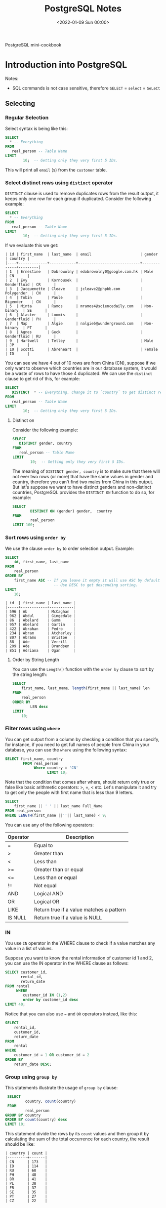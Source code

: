 #+TITLE: PostgreSQL Notes
#+hugo_tags: "Computer Science" "Databases"
#+date: <2022-01-09 Sun 00:00>

#+BEGIN_PREVIEW
PostgreSQL mini-cookbook
#+END_PREVIEW


* Introduction into PostgreSQL
Notes:
+ SQL commands is not case sensitive, therefore ~SELECT~ = ~select~ = ~SeLeCt~
** Selecting
*** Regular Selection
:PROPERTIES:
:CUSTOM_ID: regular_selecting
:END:

Select syntax is being like this:

#+begin_src sql
SELECT
  * -- Everything
FROM
   real_person -- Table Name
LIMIT
        10;  -- Getting only they very first 5 IDs.
#+end_src


This will print all ~email~ (s) from the ~customer~ table.
*** Select distinct rows using ~distinct~ operator
:PROPERTIES:
:CUSTOM_ID: distinct
:END:
~DISTINCT~ clause is used to remove duplicates rows from the result output, it keeps only
one row for each group if duplicated. Consider the following example:
#+begin_src sql
SELECT
  * -- Everything
FROM
   real_person -- Table Name
LIMIT
        10;  -- Getting only they very first 5 IDs.
#+end_src


If we evaluate this we get:
#+RESULTS:
#+begin_example
| id | first_name  | last_name  | email                      | gender      | country |
|----+-------------+------------+----------------------------+-------------+---------|
| 1  | Ernestine   | Dobrowolny | edobrowolny0@google.com.hk | Male        | CN      |
| 2  | Evy         | Kornousek  |                            | Genderfluid | CR      |
| 3  | Jacquenette | Cleave     | jcleave2@phpbb.com         | Polygender  | CN      |
| 4  | Tobin       | Paule      |                            | Bigender    | CN      |
| 5  | Minta       | Ramos      | mramos4@sciencedaily.com   | Non-binary  | SE      |
| 6  | Alaster     | Loomis     |                            | Genderfluid | PH      |
| 7  | Nap         | Algie      | nalgie6@wunderground.com   | Non-binary  | PT      |
| 8  | Agnes       | Geck       |                            | Genderfluid | RU      |
| 9  | Hartwell    | Tetley     |                            | Male        | JP      |
| 10 | Scotti      | Abreheart  |                            | Female      | ID      |
#+end_example
You can see we have 4 out of 10 rows are from China (CN), suppose if we only want to observe
which countries are in our database system, it would be a waste of rows to have those 4
duplicated. We can use the ~distinct~ clause to get rid of this, for example:

#+begin_src sql
SELECT
   DISTINCT  * -- Everything, change it to `country` to get distinct results by countries.
FROM
   real_person -- Table Name
LIMIT
        10;  -- Getting only they very first 5 IDs.
#+end_src

#+RESULTS:
#+begin_example
| id  | first_name | last_name   | email                   | gender      | country |
|-----+------------+-------------+-------------------------+-------------+---------|
| 843 | Sigismund  | Revance     |                         | Bigender    | BR      |
| 594 | Ibbie      | Lamming     | ilamminggh@ibm.com      | Female      | OM      |
| 86  | Abelard    | Gumm        | agumm2d@free.fr         | Genderqueer | ID      |
| 853 | Veronika   | Vasyunichev | vvasyunichevno@home.pl  | Genderfluid | MX      |
| 457 | Joyous     | Alsobrook   |                         | Non-binary  | BR      |
| 505 | Shannen    | Sproat      |                         | Polygender  | CN      |
| 34  | Danila     | Stevings    | dstevingsx@netscape.com | Agender     | US      |
| 35  | Jean       | Lerner      | jlernery@ning.com       | Bigender    | RU      |
| 20  | Blaine     | Blakebrough |                         | Genderfluid | KE      |
| 613 | Vitia      | Rummings    |                         | Polygender  | DE      |
#+end_example
**** Distinct on
Consider the following example:
#+begin_src sql
SELECT
   DISTINCT gender, country
FROM
   real_person -- Table Name
LIMIT
        10;  -- Getting only they very first 5 IDs.
#+end_src

#+RESULTS:
#+begin_example
| gender      | country |
|-------------+---------|
| Female      | GR      |
| Bigender    | GU      |
| Male        | UA      |
| Non-binary  | MA      |
| Male        | SE      |
| Genderqueer | KZ      |
| Female      | ID      |
| Genderqueer | ID      |
| Polygender  | KZ      |
| Bigender    | PE      |
#+end_example
The meaning of ~DISTINCT gender, country~ is to make sure that there will not ever two rows
(or more) that have the same values in gender and country, therefore you can't find two
males from China in this output. But let's suppose we want to have distinct genders and
non-distinct countries, PostgreSQL provides the ~DISTINCT ON~ function to do so, for
example:
#+begin_src sql
SELECT
        DISTINCT ON (gender) gender,  country
FROM
        real_person
LIMIT 100;
#+end_src

#+RESULTS:
#+begin_example
| gender      | country |
|-------------+---------|
| Agender     | UA      |
| Bigender    | CN      |
| Female      | PL      |
| Genderfluid | BW      |
| Genderqueer | SE      |
| Male        | CN      |
| Non-binary  | GR      |
| Polygender  | NG      |
#+end_example

*** Sort rows using ~order by~

We use the clause ~order by~ to order selection output. Example:

#+begin_src sql
SELECT
    id, first_name, last_name
FROM
    real_person
ORDER BY
    first_name ASC -- If you leave it empty it will use ASC by default
                      -- Use DESC to get descending sorting.
LIMIT
    10;
#+end_src

#+RESULTS:

#+begin_example
| id  | first_name | last_name |
|-----+------------+-----------|
| 596 | Ab         | McCaghan  |
| 962 | Abdul      | Gingedale |
| 86  | Abelard    | Gumm      |
| 957 | Abelard    | Gartin    |
| 422 | Abrahan    | Pedro     |
| 234 | Abram      | Atcherley |
| 807 | Abramo     | Bristoe   |
| 88  | Ade        | Verrill   |
| 209 | Ade        | Brandsen  |
| 851 | Adriana    | Ogan      |
#+end_example

**** Order by String Length
You can use the ~Length()~ function with the ~order by~ clause to sort by the
string length:

#+begin_src sql
SELECT
    first_name, last_name, length(first_name || last_name) len
FROM
    real_person
ORDER BY
        LEN desc
LIMIT
    10;
#+end_src

*** Filter rows using ~where~
:PROPERTIES:
:CUSTOM_ID: where
:END:
You can get output from a column by checking a condition that you specify, for instance, if
you need to get full names of people from China in your database, you can use the ~where~
using the following syntax:
#+begin_src sql
SELECT first_name, country
        FROM real_person
             Where country = 'CN'
                   LIMIT 10;
#+end_src

#+RESULTS:
#+begin_example
| first_name  | country |
|-------------+---------|
| Ernestine   | CN      |
| Jacquenette | CN      |
| Tobin       | CN      |
| Marten      | CN      |
| Gideon      | CN      |
| Rayshell    | CN      |
| Hendrick    | CN      |
| Ronnie      | CN      |
| Nessie      | CN      |
| Ingaborg    | CN      |
#+end_example

Note that the condition that comes after  where, should return only true or false like basic
arithmetic operators: >, =, < etc. Let's manipulate it and try to get only the people with
first name that is less than 9 letters.
#+begin_src sql
    SELECT
        first_name || ' ' || last_name Full_Name
    FROM real_person
    WHERE LENGTH(first_name ||''|| last_name) < 9;
#+end_src

#+RESULTS:
#+begin_example
| full_name |
|-----------|
| Nap Algie |
| Dex Basil |
| Arty Cane |
| Leo Danko |
| Ralf Jzak |
| Ham Hayes |
| Susy Vye  |
| Beck Tew  |
| Had Rizzo |
| Cy Levay  |
| Ara Jorin |
| Vi Cagan  |
| Caro Vany |
| De Izatt  |
| Jon Scole |
#+end_example

You can use any of the following operators:
| Operator | Description                              |
|----------+------------------------------------------|
| =        | Equal to                                 |
| >        | Greater than                             |
| <        | Less than                                |
| >=       | Greater than or equal                    |
| <=       | Less than or equal                       |
| !=       | Not equal                                |
| AND      | Logical AND                              |
| OR       | Logical OR                               |
| LIKE     | Return true if a value matches a pattern |
| IS NULL  | Return true if a value is NULL           |
|----------+------------------------------------------|

*** IN
You use ~IN~ operator in the WHERE clause to check if a value matches any value in a list of values.

Suppose you want to know the rental information of customer id 1 and 2, you can use the IN
operator in the WHERE clause as follows:
#+begin_src sql
    SELECT customer_id,
           rental_id,
           return_date
    FROM rental
         WHERE
            customer_id IN (1,2)
            order by customer_id desc
    LIMIT 40;
#+end_src

#+RESULTS:
#+begin_example
| customer_id | rental_id | return_date           |
|-------------+-----------+-----------------------|
| 2           | 15907     | 2005-08-25 23:23:35.0 |
| 2           | 320       | 2005-05-28 04:30:24.0 |
| 2           | 2128      | 2005-06-24 00:41:58.0 |
| 2           | 5636      | 2005-07-13 02:36:24.0 |
| 2           | 5755      | 2005-07-19 17:02:56.0 |
| 2           | 7346      | 2005-08-02 16:48:42.0 |
| 2           | 7376      | 2005-08-04 10:35:02.0 |
| 2           | 7459      | 2005-08-02 21:07:20.0 |
| 2           | 8230      | 2005-08-06 19:52:59.0 |
| 2           | 8598      | 2005-08-01 08:39:59.0 |
| 2           | 8705      | 2005-08-02 16:01:29.0 |
| 2           | 9031      | 2005-08-04 10:45:10.0 |
| 2           | 9236      | 2005-08-08 18:52:43.0 |
| 2           | 9248      | 2005-08-05 11:19:11.0 |
| 2           | 9296      | 2005-08-08 11:57:13.0 |
| 2           | 9465      | 2005-08-06 16:43:53.0 |
| 2           | 10136     | 2005-08-03 19:44:56.0 |
| 2           | 10466     | 2005-08-06 06:28:26.0 |
| 2           | 10918     | 2005-08-02 21:23:56.0 |
| 2           | 11087     | 2005-08-10 10:37:41.0 |
| 2           | 11177     | 2005-08-10 10:55:48.0 |
| 2           | 11256     | 2005-08-04 16:39:53.0 |
| 2           | 11614     | 2005-08-20 07:04:18.0 |
| 2           | 12963     | 2005-08-23 11:37:04.0 |
| 2           | 14475     | 2005-08-27 08:59:32.0 |
| 2           | 14743     | 2005-08-29 00:18:56.0 |
| 2           | 15145     | 2005-08-31 15:51:04.0 |
| 1           | 8326      | 2005-08-01 05:16:49.0 |
| 1           | 15315     | 2005-08-30 01:51:46.0 |
| 1           | 14762     | 2005-08-23 01:30:57.0 |
| 1           | 11299     | 2005-08-10 16:40:52.0 |
| 1           | 11367     | 2005-08-04 13:19:38.0 |
| 1           | 14825     | 2005-08-27 07:01:57.0 |
| 1           | 11824     | 2005-08-19 10:11:54.0 |
| 1           | 573       | 2005-06-03 06:32:23.0 |
| 1           | 1185      | 2005-06-23 02:42:12.0 |
| 1           | 1422      | 2005-06-19 15:54:53.0 |
| 1           | 1476      | 2005-06-25 02:26:46.0 |
| 1           | 1725      | 2005-06-17 21:05:57.0 |
| 1           | 12250     | 2005-08-22 23:05:29.0 |
#+end_example

Notice that you can also use ~=~ and ~OR~ operators instead, like this:
#+begin_src sql
SELECT
	rental_id,
	customer_id,
	return_date
FROM
	rental
WHERE
	customer_id = 1 OR customer_id = 2
ORDER BY
	return_date DESC;
#+end_src

*** Group using ~group by~

:PROPERTIES:
:CUSTOM_ID: group_by
:END:
This statements illustrate the usage of ~group by~ clause:

#+begin_src sql
    SELECT
            country, count(country)
    FROM
            real_person
   GROUP BY country
   ORDER BY count(country) desc
   LIMIT 10;
#+end_src

This statement divide the rows by its ~count~ values and then group it by calculating the sum
of the total occurrence for each country, the result should be like:

#+RESULTS:
#+begin_example
| country | count |
|---------+-------|
| CN      | 173   |
| ID      | 114   |
| RU      | 60    |
| PH      | 48    |
| BR      | 41    |
| PL      | 38    |
| FR      | 37    |
| SE      | 35    |
| PT      | 27    |
| CZ      | 22    |
#+end_example

*** Filter group using ~having~
:PROPERTIES:
:CUSTOM_ID: having
:END:
#+NOTE: Since the HAVING clause is evaluated before the SELECT clause, you cannot use column aliases in the HAVING clause. Because at the time of evaluating the HAVING clause, the column aliases specified in the SELECT clause are not available.

The ~having~ clause specifies a search condition for a group or an aggregate. Its syntax
using is like the following:
#+begin_src sql
SELECT
	column1,
	aggregate_function (column2)
FROM
	table_name
GROUP BY
	column1
HAVING
	condition;
#+end_src

You might have noticed that it is to close to the clause ~WHERE~, that's almost right but:
PostgreSQL evaluates the ~having~ clause after ~from~, ~where~ and ~group by~. ~WHERE~
allows you to filter groups of rows according to a specified condition (see [[#where][where]]), ~HAVING~
allows you to apply the condition to a group of rows instead. Thus, it's used more
frequently with the clause ~GROUP BY~.

Consider the following example using group by to get the count numbers of each country:

#+begin_src sql
    SELECT
            country, count(country)
    FROM
            real_person
   GROUP BY country
   ORDER BY count(country) desc
   LIMIT 10;
#+end_src

#+RESULTS:
#+begin_example
| country | count |
|---------+-------|
| CN      | 173   |
| ID      | 114   |
| RU      | 60    |
| PH      | 48    |
| BR      | 41    |
| PL      | 38    |
| FR      | 37    |
| SE      | 35    |
| PT      | 27    |
| CZ      | 22    |
#+end_example

Using ~HAVING~ we can specify a condition in that group, let's say we only need to get the
countries with more than 100 count:

#+begin_src sql
    SELECT
            country, count(country)
    FROM
            real_person
   GROUP BY country
   HAVING count(country) > 100
   ORDER BY count(country) desc
   LIMIT 10;
#+end_src

#+RESULTS:

: | country | count |
: |---------+-------|
: | CN      | 173   |
: | ID      | 114   |

*** Perform set operations using ~UNION~, ~intersect~ and ~except~
**** ~UNION~

Consider the following two tables:
#+begin_src sql
SELECT * FROM
         top_rated_movies;
#+end_src

#+RESULTS:
: | title                    | release_year | id |
: |--------------------------+--------------+----|
: | The Shawshank Redemption | 1994         | 1  |
: | The Godfather            | 1972         | 2  |
: | 12 Angry Men             | 1957         | 3  |

#+begin_src sql
SELECT * FROM
         most_popular_films;
#+end_src

#+RESULTS:
: | title              | release_year | id |
: |--------------------+--------------+----|
: | An American Pickle | 2020         | 1  |
: | Greyhound          | 2020         | 3  |
: | The Godfather      | 1972         | 2  |

The ~UNION~ operator combines result sets of two or more ~SELECT~ statements into a single
result set. It uses the following syntax:
#+begin_src sql
SELECT select_list_1
FROM table_expresssion_1
UNION
SELECT select_list_2
FROM table_expression_2
#+end_src
Let's test it in ~top_rated_movies~ and ~most_popular_films~:
#+begin_src sql
SELECT * from top_rated_movies
         UNION
SELECT * from most_popular_films;
#+end_src

#+RESULTS:
: | title                    | release_year | id |
: |--------------------------+--------------+----|
: | The Godfather            | 1972         | 2  |
: | Greyhound                | 2020         | 3  |
: | 12 Angry Men             | 1957         | 3  |
: | The Shawshank Redemption | 1994         | 1  |
: | An American Pickle       | 2020         | 1  |

You may have noticed that Godfather occurs only once, this is because the ~UNION~ operator
removes all the duplicated rows, and by 'duplicated' we mean that they are the same in every
column (in this case, they should be equal in title, release_year, and id), to get rid of
that and get all the duplicated rows togother, use ~UNION ALL~ instead:

#+begin_src sql
SELECT * from top_rated_movies
         UNION ALL
SELECT * from most_popular_films;
#+end_src

#+RESULTS:
: | title                    | release_year | id |
: |--------------------------+--------------+----|
: | The Shawshank Redemption | 1994         | 1  |
: | The Godfather            | 1972         | 2  |
: | 12 Angry Men             | 1957         | 3  |
: | An American Pickle       | 2020         | 1  |
: | Greyhound                | 2020         | 3  |
: | The Godfather            | 1972         | 2  |
**** ~INTERSENCT~
The ~INTERSECT~ operator returns any rows that are available in both result sets:
#+begin_src sql
SELECT * from top_rated_movies
         INTERSECT
SELECT * from most_popular_films;
#+end_src

#+RESULTS:
: | title         | release_year | id |
: |---------------+--------------+----|
: | The Godfather | 1972         | 2  |
We got "The Godfather" as it is the only value that is available in both results.
**** ~EXCEPT~

The ~EXCEPT~ operator returns distinct rows from the first (left) query that are not in the
output of the second (right) query.

The following statement uses the ~EXCEPT~ operator to find the top-rated films that are not popular:

#+begin_src sql
SELECT * FROM top_rated_movies
EXCEPT
SELECT * FROM most_popular_films;
#+end_src

#+RESULTS:
: | title                    | release_year | id |
: |--------------------------+--------------+----|
: | The Shawshank Redemption | 1994         | 1  |
: | 12 Angry Men             | 1957         | 3  |
*** Grouping Sets
Consider the following table:
#+begin_src sql
    SELECT * FROM sales;
#+end_src

#+RESULTS:
: | brand | segment | quantity |
: |-------+---------+----------|
: | ABC   | Premium | 100      |
: | ABC   | Basic   | 200      |
: | XYZ   | Premium | 100      |
: | XYZ   | Basic   | 300      |

Suppose that we need to get the sum of quantity for each brand, we can implement this using
the following simple statement:
#+begin_src sql
    SELECT brand, sum(quantity)
           FROM sales
                GROUP by brand;
#+end_src

#+RESULTS:
: | brand | sum |
: |-------+-----|
: | ABC   | 300 |
: | XYZ   | 400 |

And if we need to know the quantity by its segment:
#+begin_src sql
    SELECT segment, sum(quantity)
           FROM sales
                GROUP by segment;
#+end_src

#+RESULTS:
: | segment | sum |
: |---------+-----|
: | Basic   | 500 |
: | Premium | 200 |

And, to get the total sum quantity we can do:

#+begin_src sql
    SELECT sum(quantity) total_sum
           FROM sales;
#+end_src

#+RESULTS:
: | total_sum |
: |-----------|
: | 700       |


Suppose we need to get all of those tables in the same query, we can use the ~union~ or
~union all~ clause like this:

#+begin_src sql
SELECT
    brand,
    segment,
    SUM (quantity)
FROM
    sales
GROUP BY
    brand,
    segment

UNION ALL

SELECT
    brand,
    NULL,
    SUM (quantity)
FROM
    sales
GROUP BY
    brand

UNION ALL

SELECT
    NULL,
    segment,
    SUM (quantity)
FROM
    sales
GROUP BY
    segment

UNION ALL

SELECT
    NULL,
    NULL,
    SUM (quantity)
FROM
    sales;
#+end_src

#+RESULTS:
#+begin_example
| brand | segment | sum |
|-------+---------+-----|
| XYZ   | Basic   | 300 |
| ABC   | Premium | 100 |
| ABC   | Basic   | 200 |
| XYZ   | Premium | 100 |
| ABC   |         | 300 |
| XYZ   |         | 400 |
|       | Basic   | 500 |
|       | Premium | 200 |
|       |         | 700 |
#+end_example


Notice that we added ~NULL~ twice in the last selection statement since all columns should
be equal as we use the ~union all~ clause.

Even though the above query works as you expected, it has two main problems:
- It's lengthy and can be implemented in shorter way.
- It has a performance issue because PostgreSQL has to scan the ~sales~ table separately for
  each query.
The ~GROUPING SETS~ allows you to define multiple grouping sets in the same query.

#+begin_src sql
SELECT
    brand,
    segment,
    SUM (quantity)
FROM
    sales
GROUP BY
GROUPING SETS(
(brand, segment),
(brand),
(segment),
()
     );
#+end_src

#+RESULTS:
#+begin_example
| brand | segment | sum |
|-------+---------+-----|
|       |         | 700 |
| XYZ   | Basic   | 300 |
| ABC   | Premium | 100 |
| ABC   | Basic   | 200 |
| XYZ   | Premium | 100 |
| ABC   |         | 300 |
| XYZ   |         | 400 |
|       | Basic   | 500 |
|       | Premium | 200 |
#+end_example
**** The ~GROUPING()~ Function
The GROUPING() function accepts an argument which can be a column name or an expression:

#+begin_src sql
GROUPING( column_name | expression)
#+end_src

It returns bit 0 if the argument is a member of the current grouping set and 1 otherwise,
consider the following example:
#+begin_src sql
SELECT grouping(brand) is_brand_grouped,
       grouping(segment) is_segment_grouped,
       brand,
       segment,
       sum(quantity)
FROM SALES
GROUP by
        grouping sets(
                (brand),
                    (segment),
                        ()
        );
#+end_src

#+RESULTS:
: | is_brand_grouped | is_segment_grouped | brand | segment | sum |
: |------------------+--------------------+-------+---------+-----|
: | 1                | 1                  |       |         | 700 |
: | 0                | 1                  | ABC   |         | 300 |
: | 0                | 1                  | XYZ   |         | 400 |
: | 1                | 0                  |       | Basic   | 500 |
: | 1                | 0                  |       | Premium | 200 |
**** ~ROLLUP~ and ~CUBE~
However we have saved some times using the ~grouping sets~ clause, it could be even better
if we didn't need to write all these argument to get the ~grouping by~ result for each
column. Thankfully PostgreSQL has two clauses, ~CUBE~ and ~ROLLUP~ which save us some time.

When you call the ~ROLLUP~ clause with the following argument like this: ~ROLLUP(c1,c2,c3)~
it generate the following 4 grouping sets:
#+begin_src
(c1, c2, c3)
(c1, c2)
(c1)
()
#+end_src

Example:
#+begin_src sql
SELECT brand, segment, sum(quantity) FROM sales GROUP BY ROLLUP (brand,segment) order by sum desc;

#+end_src

#+RESULTS:
: | brand | segment | sum |
: |-------+---------+-----|
: |       |         | 700 |
: | XYZ   |         | 400 |
: | ABC   |         | 300 |
: | XYZ   | Basic   | 300 |
: | ABC   | Basic   | 200 |
: | XYZ   | Premium | 100 |
: | ABC   | Premium | 100 |

The same thing is wise ~CUBE~ but instead of generating 4 tables for ~(c1,c2,c3)~, ~CUBE~
generate all possible grouping sets:
#+begin_src
 (c1,c2,c3),
 (c1,c2),
 (c1,c3),
 (c2,c3),
 (c1),
 (c2),
 (c3),
 ()
#+end_src
*** Joins
PostgreSQL join is used to combine columns from one (self-join) or more tables based on the
values of the common columns between related tables. The common columns are typically the
primary key columns of the first table and foreign key columns of the second table.

Consider those tables:
#+begin_src sql
SELECT * FROM basket_a;
#+end_src

#+RESULTS:
: | a | fruit_a  |
: |---+----------|
: | 1 | Apple    |
: | 2 | Orange   |
: | 3 | Banana   |
: | 4 | Cucumber |


#+begin_src sql
SELECT * FROM basket_b;
#+end_src

#+RESULTS:
: | b | fruit_b    |
: |---+------------|
: | 1 | Orange     |
: | 2 | Apple      |
: | 3 | Watermelon |
: | 4 | Pear       |

**** Inner Join

The following statement joins the first table (~basket_a~) with the second table (~basket_b~) by
matching the values in the ~fruit_a~ and ~fruit_b~ columns:

#+begin_src sql
SELECT
      *
FROM
      basket_a
INNER JOIN basket_b
     ON fruit_a = fruit_b;
#+end_src

#+RESULTS:
: | a | fruit_a | b | fruit_b |
: |---+---------+---+---------|
: | 1 | Apple   | 2 | Apple   |
: | 2 | Orange  | 1 | Orange  |

The inner join examines each row in the first table (~basket_a~). It compares the value in the
~fruit_a~ column with the value in the ~fruit_b~ column of each row in the second table
(~basket_b~). If these values are equal, the inner join creates a new row that contains
columns from both tables and adds this new row the result set.

{{< figure src="https://salehmu.github.io/images/PostgreSQL-Join-Inner-Join.png" alt="" >}}

*Notice* that If you reference columns with the same name from different tables in a query,
you will get an error. To avoid the error, you need to qualify these columns fully using the
following syntax:

#+begin_src sql
table_name.column_name
#+end_src

**** Left Join
The following statement uses the left join clause to join the ~basket_a~ table with the
~basket_b~ table. In the left join context, the first table is called the left table and the
second table is called the right table.

#+begin_src sql
SELECT
    a,
    fruit_a,
    b,
    fruit_b
FROM
    basket_a
LEFT JOIN basket_b
   ON fruit_a = fruit_b;
#+end_src

#+RESULTS:
: | a | fruit_a  | b | fruit_b |
: |---+----------+---+---------|
: | 1 | Apple    | 2 | Apple   |
: | 2 | Orange   | 1 | Orange  |
: | 3 | Banana   |   |         |
: | 4 | Cucumber |   |         |

The left join starts selecting data from the left table. It compares values in the fruit_a
column with the values in the fruit_b column in the basket_b table.

If these values are equal, the left join creates a new row that contains columns of both
tables and adds this new row to the result set.

In case the values do not equal, the left join also creates a new row that contains columns
from both tables and adds it to the result set. However, it fills the columns of the right
table (~basket_b~) with null.

The following Venn diagram illustrates the left join:
{{< figure src="https://salehmu.github.io/images/PostgreSQL-Join-Left-Join.png" alt="" >}}

**** Right Join
Just like above, but right.
**** Full Outer Join
Consider the following two tables:
#+begin_src sql
SELECT * FROM departments;
#+end_src

#+RESULTS:
: | department_id | department_name |
: |---------------+-----------------|
: | 1             | Sales           |
: | 2             | Marketing       |
: | 3             | HR              |
: | 4             | IT              |
: | 5             | Production      |

#+begin_src sql
SELECT * FROM employees;
#+end_src

#+RESULTS:
: | employee_id | employee_name   | department_id |
: |-------------+-----------------+---------------|
: | 1           | Bette Nicholson | 1             |
: | 2           | Christian Gable | 1             |
: | 3           | Joe Swank       | 2             |
: | 4           | Fred Costner    | 3             |
: | 5           | Sandra Kilmer   | 4             |
: | 6           | Julia Mcqueen   |               |


We use the ~FULL OTHER JOINT~ if we want to query data from both ~employee~ and
~departments~ tables, here is the syntax:
#+begin_src sql
SELECT * FROM A
FULL [OUTER] JOIN B on A.id = B.id;
#+end_src

For example, to get every employee who belongs to a department and every department which have an
employee:
#+begin_src sql
SELECT employees.employee_name, departments.department_name
        FROM employees
FULL OUTER JOIN departments on departments.department_id = employees.department_id;
#+end_src

#+RESULTS:
: | employee_name   | department_name |
: |-----------------+-----------------|
: | Bette Nicholson | Sales           |
: | Christian Gable | Sales           |
: | Joe Swank       | Marketing       |
: | Fred Costner    | HR              |
: | Sandra Kilmer   | IT              |
: | Julia Mcqueen   |                 |
: |                 | Production      |

**** Cross Join

*** Sub-queries
Suppose we want to find the films whose rental rate is higher than the average rental rate.
We can do it in two steps:

+ Find the average rental rate by using the SELECT statement and average function ~AVG~

  #+begin_src sql
SELECT
	AVG (rental_rate)
FROM
	film;
  #+end_src

  #+RESULTS:
  : | avg                |
  : |--------------------|
  : | 2.9800000000000000 |

+ Use the result of the first query in the second SELECT statement to find the films that we want.
#+begin_src sql
SELECT
	film_id,
	title,
	rental_rate
FROM
	film
WHERE
	rental_rate > 2.98
    LIMIT 10;
#+end_src

#+RESULTS:

#+begin_example
| film_id | title             | rental_rate |
|---------+-------------------+-------------|
| 133     | Chamber Italian   | 4.99        |
| 384     | Grosse Wonderful  | 4.99        |
| 8       | Airport Pollock   | 4.99        |
| 98      | Bright Encounters | 4.99        |
| 2       | Ace Goldfinger    | 4.99        |
| 3       | Adaptation Holes  | 2.99        |
| 4       | Affair Prejudice  | 2.99        |
| 5       | African Egg       | 2.99        |
| 6       | Agent Truman      | 2.99        |
| 7       | Airplane Sierra   | 4.99        |
#+end_example


This two steps can be shortened to one step using a subquery. A subquery is a query nested
inside another query such as ~SELECT~, ~INSERT~, ~DELETE~ and ~UPDATE~. In this tutorial, we are
focusing on the SELECT statement only.

To construct a subquery, we put the second query in brackets and use it in the WHERE clause
as an expression:
#+begin_src sql
    SELECT
        film_id,
            title,
                rental_rate
    FROM
        film
    WHERE
        rental_rate > (
        SELECT AVG(rental_rate) from film
                    ) limit 10;
#+end_src

#+RESULTS:
#+begin_example
| film_id | title             | rental_rate |
|---------+-------------------+-------------|
| 133     | Chamber Italian   | 4.99        |
| 384     | Grosse Wonderful  | 4.99        |
| 8       | Airport Pollock   | 4.99        |
| 98      | Bright Encounters | 4.99        |
| 2       | Ace Goldfinger    | 4.99        |
| 3       | Adaptation Holes  | 2.99        |
| 4       | Affair Prejudice  | 2.99        |
| 5       | African Egg       | 2.99        |
| 6       | Agent Truman      | 2.99        |
| 7       | Airplane Sierra   | 4.99        |
#+end_example

**** Subquery using ~IN~
We as a subquery can return a table as well, we can use the table output in another query,
for example, consider the following query to get the movies that returned date better
~2005-05-29~ and ~2005-05-30~:
#+begin_src sql
SELECT
	inventory.film_id
FROM
	rental
INNER JOIN inventory ON inventory.inventory_id = rental.inventory_id
WHERE
	return_date BETWEEN '2005-05-29'
AND '2005-05-30' LIMIT 10;
#+end_src

#+RESULTS:
#+begin_example
| film_id |
|---------|
| 870     |
| 971     |
| 573     |
| 288     |
| 89      |
| 681     |
| 858     |
| 776     |
| 257     |
| 397     |
#+end_example

Now we can use this output table in another query, say we want to get the full data about
those fimls:

#+begin_src sql
SELECT
	film_id,
	title
FROM
	film
WHERE
	film_id IN (
		SELECT
			inventory.film_id
		FROM
			rental
		INNER JOIN inventory ON inventory.inventory_id = rental.inventory_id
		WHERE
			return_date BETWEEN '2005-05-29'
		AND '2005-05-30'
	) limit 10;
#+end_src

#+RESULTS:
#+begin_example
| film_id | title             |
|---------+-------------------|
| 307     | Fellowship Autumn |
| 255     | Driving Polish    |
| 388     | Gunfight Moon     |
| 130     | Celebrity Horn    |
| 563     | Massacre Usual    |
| 397     | Hanky October     |
| 898     | Tourist Pelican   |
| 228     | Detective Vision  |
| 347     | Games Bowfinger   |
| 1000    | Zorro Ark         |
#+end_example

*** Exist
The ~EXIST~ operator is a boolean operator that returns the existence or rows in a subquery,
its syntax looks like the following:
#+begin_src sql
EXISTS (subquery)
#+end_src
If the subquery returns at least one row, the result of ~EXISTS~ is true. In case the subquery
returns no row, the result is of ~EXISTS~ is false.

*Note* that if the subquery returns NULL, the result of ~EXISTS~ is true.

Suppose we want to find the customers who have at least one payment whose amount is greater
than 11:
#+begin_src sql
SELECT first_name,
       last_name
FROM customer c
WHERE EXISTS
    (SELECT 1
     FROM payment p
     WHERE p.customer_id = c.customer_id
       AND amount > 11 )
ORDER BY last_name;
#+end_src

#+RESULTS:
#+begin_example
| first_name | last_name |
|------------+-----------|
| Kent       | Arsenault |
| Nicholas   | Barfield  |
| Victoria   | Gibson    |
| Tanya      | Gilbert   |
| Karen      | Jackson   |
| Terrance   | Roush     |
| Rosemary   | Schmidt   |
| Vanessa    | Sims      |
#+end_example

Of course we can implement it using ~inner join~:
#+begin_src sql
SELECT first_name,
       last_name
FROM customer c
         INNER JOIN payment p on c.customer_id = p.customer_id and p.amount > 11
order by last_name;
#+end_src

#+RESULTS:
#+begin_example
| first_name | last_name |
|------------+-----------|
| Kent       | Arsenault |
| Nicholas   | Barfield  |
| Victoria   | Gibson    |
| Tanya      | Gilbert   |
| Karen      | Jackson   |
| Terrance   | Roush     |
| Rosemary   | Schmidt   |
| Vanessa    | Sims      |
#+end_example

** Tables Management
*** Upsert
The idea of Upsert in PostgreSQL is that when you insert a new row into a table, PostgreSQL
will update the row if it already exists, otherwise it will insert the new row.

To use the upsert in PostgreSQL, we use the ~INSER ON CONFLICT~ statement as follows:
#+begin_src sql
INSERT INTO table_name(column_list)
VALUES(value_list)
ON CONFLICT target action;
#+end_src

Consider the following table:

#+begin_src sql
select * from customers;
#+end_src

#+RESULTS:
: | customer_id | name      | email                 | active |
: |-------------+-----------+-----------------------+--------|
: | 1           | IBM       | contact@ibm.com       | true   |
: | 2           | Microsoft | contact@microsoft.com | true   |
: | 3           | Intel     | contact@intel.com     | true   |

Suppose that there is a new customer, for instance let's say it's google, and we have
Microsoft changed their email address, instead of inserting google and update Microsoft, why
not insert both of them in one operating?
#+begin_src sql
INSERT INTO customers (name, email)
Values
        ('Google', 'fuckgoogle@ihategoogle.com')
        ('Misrosoft', 'microsoft@virtualmachine.com')
ON CONFLICT (name)
DO UPDATE SET email = excluded.email
#+end_src


#+begin_src sql
SELECT * FROM customers;
#+end_src


#+RESULTS:
: | customer_id | name      | email                        | active |
: |-------------+-----------+------------------------------+--------|
: | 1           | IBM       | contact@ibm.com              | true   |
: | 2           | Microsoft | contact@microsoft.com        | true   |
: | 3           | Intel     | contact@intel.com            | true   |
: | 4           | Google    | fuckgoogle@ihategoogle.com   | true   |
: | 5           | Misrosoft | microsoft@virtualmachine.com | true   |

*** Alert
To change the structure of an existing table, you use PostgreSQL ~ALTER TABLE~ statement
with the following
#+begin_src sql
ALTER TABLE table_name action;
#+end_src
Using ~ALERT~ we can do many actions:
**** Add a column
To add a new column to an existing table, you use the ~ALTER TABLE ADD COLUMN~ statement as
follows:
#+begin_src sql
ALTER TABLE table_name
ADD COLUMN new_column_name data_type constraint;
#+end_src

**** Drop a Column
To drop a column from a table, you use ~ALTER TABLE DROP COLUMN~ statement:
#+begin_src sql
ALTER TABLE table_name
DROP COLUMN column_name;
#+end_src

**** Rename a Column
To rename a column, you use the ~ALTER TABLE RENAME COLUMN TO~ statement:
#+begin_src sql
ALTER TABLE table_name
RENAME COLUMN column_name
TO new_column_name;
#+end_src

**** Rename a Table
ALTER TABLE table_name
RENAME TO new_table_name;
**** Change The Type of a Column
To change the data type of a column, you use the ~ALTER TABLE~ statement as follows:
#+begin_src sql
ALTER TABLE table_name
ALTER COLUMN column_name [SET DATA] TYPE new_data_type;
#+end_src

**** Change The Default Value of a Column
To change a default value of the column, you use ALTER TABLE ALTER COLUMN SET DEFAULT or
DROP DEFAULT:
#+begin_src sql
ALTER TABLE table_name
ALTER COLUMN column_name
[SET DEFAULT value | DROP DEFAULT];
#+end_src

**** Change ~NOT NULL~ Constrain
#+begin_src sql
ALTER TABLE table_name
ALTER COLUMN column_name
[SET NOT NULL| DROP NOT NULL];
#+end_src
**** Add Constrain
#+begin_src sql
ALTER TABLE table_name
ADD CONSTRAINT constraint_name constraint_definition;
#+end_src

**** Importing
To import ~CVS~
https://www.postgresqltutorial.com/export-postgresql-table-to-csv-file/
*** Truncate
https://www.postgresqltutorial.com/postgresql-truncate-table/
*** Temporary Tables
https://www.postgresqltutorial.com/postgresql-temporary-table/
To remove all data from a table, you use the DELETE statement. However, when you use the
DELETE statement to delete all data from a table that has a lot of data, it is not
efficient. In this case, you need to use the TRUNCATE TABLE statement:
#+begin_src sql
TRUNCATE TABLE table_name;
#+end_src
*** Other Utilities
**** Delete
The PostgreSQL DELETE statement allows you to delete one or more rows from a table with the
following syntax:
#+begin_src sql
DELETE FROM table_name
WHERE condition;
#+end_src

**** Update
We use the ~UPDATE~ statement to modify data in a table with the following syntax:
#+begin_src sql
UPDATE table_name
SET column1 = value1,
    column2 = value2,
    ...
WHERE condition;
#+end_src
The ~WHERE~ clause is optional. If you omit the ~WHERE~ clause, the UPDATE statement will update
all rows in the table.
The ~UPDATE~ statement has an optional ~RETURNING~ clause that returns the updated rows:

#+begin_src sql
UPDATE table_name
SET column1 = value1,
    column2 = value2,
    ...
WHERE condition
RETURNING * | output_expression AS output_name;
#+end_src
***** TODO Update Join

** Logging
PostgreSQL log_statement parameter is basically related to error and reporting to log error,
warning and database queries, we can log_statement in PostgreSQL as per options we
configured in configuration file. Default log_statement option in PostgreSQL configuration
file is none means nothing log anything into the error file. There are four options of
log_statement of error and SQL query reporting i.e. none, ddl, mod and all, DDL specifies
that log all ddl query into error log. All options of log_statement is defined as log all
queries of database server. Log_statement is important parameter in PostgreSQL.

*Example. 1*
#+begin_src sql
show log_statement;
select * from student;
insert into student values (12, 'PQR', 1234567890);
#+end_src

#+DOWNLOADED: screenshot @ 2022-03-14 01:46:13

#+DOWNLOADED: screenshot @ 2022-03-14 01:46:27
[[file:Introduction_into_PostgreSQL/2022-03-14_01-46-27_screenshot.png]]



*Example. 2*
#+begin_src sql
alter system set log_statement = 'DDL';
show log_statement;
insert into student values (14, 'PQR', 1234567890);id = 13;
delete from student where stud_id = 13;
select * from student;
#+end_src


[[file:Introduction_into_PostgreSQL/2022-03-14_01-47-23_screenshot.png]]

** Check
+ [[https://www.postgresql.org/docs/current/datatype.html][Data Types]]
+ [[https://www.postgresql.org/docs/9.5/sql-createsequence.html][Sequence]]
